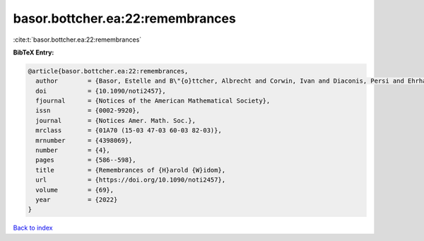 basor.bottcher.ea:22:remembrances
=================================

:cite:t:`basor.bottcher.ea:22:remembrances`

**BibTeX Entry:**

.. code-block:: bibtex

   @article{basor.bottcher.ea:22:remembrances,
     author        = {Basor, Estelle and B\"{o}ttcher, Albrecht and Corwin, Ivan and Diaconis, Persi and Ehrhardt, Torsten and Kelley, Al and Simon, Barry and Tracy, Craig A. and Tromba, Tony},
     doi           = {10.1090/noti2457},
     fjournal      = {Notices of the American Mathematical Society},
     issn          = {0002-9920},
     journal       = {Notices Amer. Math. Soc.},
     mrclass       = {01A70 (15-03 47-03 60-03 82-03)},
     mrnumber      = {4398069},
     number        = {4},
     pages         = {586--598},
     title         = {Remembrances of {H}arold {W}idom},
     url           = {https://doi.org/10.1090/noti2457},
     volume        = {69},
     year          = {2022}
   }

`Back to index <../By-Cite-Keys.html>`_
